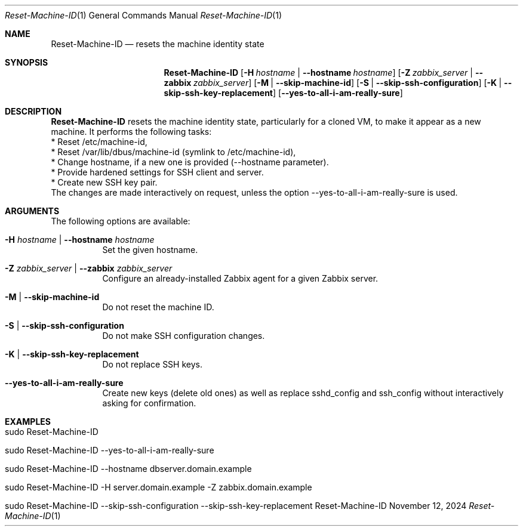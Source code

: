 .\"         ____            _                     _____           _
.\"        / ___| _   _ ___| |_ ___ _ __ ___     |_   _|__   ___ | |___
.\"        \___ \| | | / __| __/ _ \ '_ ` _ \ _____| |/ _ \ / _ \| / __|
.\"         ___) | |_| \__ \ ||  __/ | | | | |_____| | (_) | (_) | \__ \
.\"        |____/ \__, |___/\__\___|_| |_| |_|     |_|\___/ \___/|_|___/
.\"               |___/
.\"                             --- System-Tools ---
.\"                  https://www.nntb.no/~dreibh/system-tools/
.\" ==========================================================================
.\"
.\" Reset-Machine-ID
.\" Copyright (C) 2024-2025 by Thomas Dreibholz
.\"
.\" This program is free software: you can redistribute it and/or modify
.\" it under the terms of the GNU General Public License as published by
.\" the Free Software Foundation, either version 3 of the License, or
.\" (at your option) any later version.
.\"
.\" This program is distributed in the hope that it will be useful,
.\" but WITHOUT ANY WARRANTY; without even the implied warranty of
.\" MERCHANTABILITY or FITNESS FOR A PARTICULAR PURPOSE.  See the
.\" GNU General Public License for more details.
.\"
.\" You should have received a copy of the GNU General Public License
.\" along with this program.  If not, see <http://www.gnu.org/licenses/>.
.\"
.\" Contact: thomas.dreibholz@gmail.com
.\"
.\" ###### Setup ############################################################
.Dd November 12, 2024
.Dt Reset-Machine-ID 1
.Os Reset-Machine-ID
.\" ###### Name #############################################################
.Sh NAME
.Nm Reset-Machine-ID
.Nd resets the machine identity state
.\" ###### Synopsis #########################################################
.\" Manpage syntax help:
.\" https://forums.freebsd.org/threads/howto-create-a-manpage-from-scratch.13200/
.Sh SYNOPSIS
.Nm Reset-Machine-ID
.Op Fl H Ar hostname | Fl Fl hostname Ar hostname
.Op Fl Z Ar zabbix_server | Fl Fl zabbix Ar zabbix_server
.Op Fl M | Fl Fl skip-machine-id
.Op Fl S | Fl Fl skip-ssh-configuration
.Op Fl K | Fl Fl skip-ssh-key-replacement
.Op Fl Fl yes-to-all-i-am-really-sure
.\" ###### Description ######################################################
.Sh DESCRIPTION
.Nm Reset-Machine-ID
resets the machine identity state, particularly for a cloned VM, to make it appear as a new machine.
It performs the following tasks:
.br
* Reset /etc/machine-id,
.br
* Reset /var/lib/dbus/machine-id (symlink to /etc/machine-id),
.br
* Change hostname, if a new one is provided (\-\-hostname parameter).
.br
* Provide hardened settings for SSH client and server.
.br
* Create new SSH key pair.
.br
The changes are made interactively on request, unless the option --yes-to-all-i-am-really-sure is used.
.Pp
.\" ###### Arguments ########################################################
.Sh ARGUMENTS
The following options are available:
.Bl -tag -width indent
.It Fl H Ar hostname | Fl Fl hostname Ar hostname
Set the given hostname.
.It Fl Z Ar zabbix_server | Fl Fl zabbix Ar zabbix_server
Configure an already-installed Zabbix agent for a given Zabbix server.
.It Fl M | Fl Fl skip-machine-id
Do not reset the machine ID.
.It Fl S | Fl Fl skip-ssh-configuration
Do not make SSH configuration changes.
.It Fl K | Fl Fl skip-ssh-key-replacement
Do not replace SSH keys.
.It Fl Fl yes-to-all-i-am-really-sure
Create new keys (delete old ones) as well as replace sshd_config and
ssh_config without interactively asking for confirmation.
.El
.\" ###### Examples #########################################################
.Sh EXAMPLES
.Bl -tag -width indent
.It sudo Reset-Machine-ID
.It sudo Reset-Machine-ID --yes-to-all-i-am-really-sure
.It sudo Reset-Machine-ID --hostname dbserver.domain.example
.It sudo Reset-Machine-ID -H server.domain.example -Z zabbix.domain.example
.It sudo Reset-Machine-ID --skip-ssh-configuration --skip-ssh-key-replacement
.El
